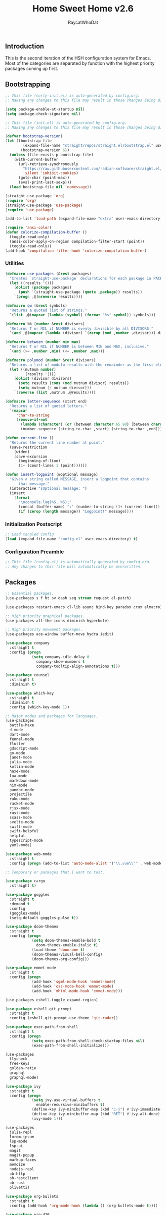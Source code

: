 #+TITLE: Home Sweet Home v2.6
#+AUTHOR: RaycatWhoDat
#+STARTUP: showall
#+PROPERTY: header-args :tangle config.el

** Introduction
This is the second iteration of the HSH configuration system for
Emacs. Most of the categories are separated by function with the
highest priority packages coming up first.

** Bootstrapping
#+BEGIN_SRC emacs-lisp :tangle early-init.el
  ;; This file (early-init.el) is auto-generated by config.org.
  ;; Making any changes to this file may result in those changes being discarded.

  (setq package-enable-at-startup nil)
  (setq package-check-signature nil)

#+END_SRC

#+BEGIN_SRC emacs-lisp :tangle init.el
  ;; This file (init.el) is auto-generated by config.org.
  ;; Making any changes to this file may result in those changes being discarded.

  (defvar bootstrap-version)
  (let ((bootstrap-file
          (expand-file-name "straight/repos/straight.el/bootstrap.el" user-emacs-directory))
         (bootstrap-version 6))
    (unless (file-exists-p bootstrap-file)
      (with-current-buffer
        (url-retrieve-synchronously
          "https://raw.githubusercontent.com/radian-software/straight.el/develop/install.el"
          'silent 'inhibit-cookies)
        (goto-char (point-max))
        (eval-print-last-sexp)))
    (load bootstrap-file nil 'nomessage))

  (straight-use-package 'org)
  (require 'org)
  (straight-use-package 'use-package)
  (require 'use-package)
  
  (add-to-list 'load-path (expand-file-name "extra" user-emacs-directory))

  (require 'ansi-color)
  (defun colorize-compilation-buffer ()
    (toggle-read-only)
    (ansi-color-apply-on-region compilation-filter-start (point))
    (toggle-read-only))
  (add-hook 'compilation-filter-hook 'colorize-compilation-buffer)
#+END_SRC

*** Utilities
#+BEGIN_SRC emacs-lisp :tangle init.el
  (defmacro use-packages (&rest packages)
    "Creates `straight-use-package` declarations for each package in PACKAGES."
    (let ((results '()))
      (dolist (package packages)
        (push `(straight-use-package (quote ,package)) results))
      `(progn ,@(nreverse results))))

  (defmacro qw (&rest symbols)
    "Returns a quoted list of strings."
    `(list ,@(mapcar (lambda (symbol) (format "%s" symbol)) symbols)))

  (defmacro %% (number &rest divisors)
    "Returns T or NIL if NUMBER is evenly divisible by all DIVISORS."
    `(and ,@(mapcar (lambda (divisor) `(zerop (mod ,number ,divisor))) divisors)))

  (defmacro between (number min max)
    "Returns T or NIL if NUMBER is between MIN and MAX, inclusive."
    `(and (>= ,number ,min) (<= ,number ,max)))

  (defmacro polymod (number &rest divisors)
    "Returns a list of modulo results with the remainder as the first element."
    (let ((mutnum number)
           (results '()))
      (dolist (divisor divisors)
        (setq results (cons (mod mutnum divisor) results))
        (setq mutnum (/ mutnum divisor)))
      `(reverse (list ,mutnum ,@results))))

  (defmacro letter-sequence (start end)
    "Returns a list of quoted letters."
    `(mapcar
       'char-to-string
       (remove-if-not
         (lambda (character) (or (between character 65 90) (between character 97 122)))
         (number-sequence (string-to-char ,start) (string-to-char ,end)))))

  (defun current-line ()
    "Returns the current line number at point."
    (save-restriction
      (widen)
      (save-excursion
        (beginning-of-line)
        (1+ (count-lines 1 (point))))))

  (defun insert-logpoint (&optional message)
    "Given a string called MESSAGE, insert a logpoint that contains
        that message."
    (interactive "sOptional message: ")
    (insert
      (format
        "\nconsole.log(%S, %S);"
        (concat (buffer-name) ":" (number-to-string (1+ (current-line))) ":")
        (if (zerop (length message)) "Logpoint!" message))))
#+END_SRC

*** Initialization Postscript
#+BEGIN_SRC emacs-lisp :tangle init.el
  ;; Load tangled config
  (load (expand-file-name "config.el" user-emacs-directory) t)
#+END_SRC

*** Configuration Preamble
#+BEGIN_SRC emacs-lisp
  ;; This file (config.el) is automatically generated by config.org.
  ;; Any changes to this file will automatically be overwritten.
#+END_SRC

** Packages
#+BEGIN_SRC emacs-lisp
  ;; Essential packages.
  (use-packages s f ht ov dash seq stream request el-patch)

  (use-packages restart-emacs cl-lib async bind-key paradox crux elmacro)

  ;; High priority graphical packages.
  (use-packages all-the-icons diminish hyperbole)

  ;; High priority movement packages.
  (use-packages ace-window buffer-move hydra iedit)

  (use-package company
    :straight t
    :config (progn
              (setq company-idle-delay 0
                company-show-numbers t
                company-tooltip-align-annotations t)))

  (use-package counsel
    :straight t
    :diminish t)

  (use-package which-key
    :straight t
    :diminish t
    :config (which-key-mode 1))

  ;; Major modes and packages for languages.
  (use-packages
    battle-haxe
    d-mode
    dart-mode
    fennel-mode
    flutter
    gdscript-mode
    go-mode
    janet-mode
    julia-mode
    kotlin-mode
    haxe-mode
    lua-mode
    markdown-mode
    nim-mode
    pandoc-mode
    projectile
    raku-mode
    racket-mode
    rjsx-mode
    rust-mode
    ssass-mode
    svelte-mode
    swift-mode
    swift-helpful
    helpful
    typescript-mode
    yaml-mode)

  (use-package web-mode
    :straight t
    :config (progn (add-to-list 'auto-mode-alist '("\\.vue\\'" . web-mode))))

  ;; Temporary or packages that I want to test.

  (use-package cargo
    :straight t)

  (use-package goggles
    :straight t
    :demand t
    :config
    (goggles-mode)
    (setq-default goggles-pulse t))

  (use-package doom-themes
    :straight t
    :config (progn
              (setq doom-themes-enable-bold t
                doom-themes-enable-italic t)
              (load-theme 'doom-one t)
              (doom-themes-visual-bell-config)
              (doom-themes-org-config)))

  (use-package emmet-mode
    :straight t
    :config (progn
              (add-hook 'sgml-mode-hook 'emmet-mode)
              (add-hook 'css-mode-hook 'emmet-mode)
              (add-hook 'mhtml-mode-hook 'emmet-mode)))

  (use-packages eshell-toggle expand-region)

  (use-package eshell-git-prompt
    :straight t
    :config (eshell-git-prompt-use-theme 'git-radar))

  (use-package exec-path-from-shell
    :straight t
    :config (progn
              (setq exec-path-from-shell-check-startup-files nil)
              (exec-path-from-shell-initialize)))

  (use-packages 
    flycheck
    free-keys
    golden-ratio
    graphql
    graphql-mode)

  (use-package ivy
    :straight t
    :config (progn
              (setq ivy-use-virtual-buffers t
                enable-recursive-minibuffers t)
              (define-key ivy-minibuffer-map (kbd "C-j") #'ivy-immediate-done)
              (define-key ivy-minibuffer-map (kbd "RET") #'ivy-alt-done)
              (ivy-mode 1)))

  (use-packages
    julia-repl
    lorem-ipsum
    lsp-mode
    lsp-ui
    magit
    magit-popup
    markup-faces
    memoize
    nodejs-repl
    ob-http
    ob-restclient
    ob-rust
    olivetti)

  (use-package org-bullets
    :straight t
    :config (add-hook 'org-mode-hook (lambda () (org-bullets-mode t))))

  (use-package org-d20
    :straight t)
  (use-package org-present
    :straight t
    :config (progn
              (add-hook 'org-present-mode-hook
                (lambda ()
                  (org-present-big)
                  (org-display-inline-images)
                  (org-present-hide-cursor)
                  (org-present-read-only)))
              (add-hook 'org-present-mode-quit-hook
                (lambda ()
                  (org-present-small)
                  (org-remove-inline-images)
                  (org-present-show-cursor)
                  (org-present-read-write)))))

  (use-package pdf-tools
    :straight t)
  (use-package perspective
    :straight t
    :config (setq persp-suppress-no-prefix-key-warning t))

  (use-packages
    quelpa
    redacted
    request
    restclient)

  (use-package rich-minority
    :straight t
    :config (progn (setq rm-whitelist
                     (format "^ \\(%s\\)$"
                       (mapconcat #'identity '() "\\|")))
              (rich-minority-mode 1)))

  (use-packages rmsbolt sly)

  (use-package smart-mode-line
    :straight t
    :config (progn
              (setq sml/no-confirm-load-theme t
                sml/theme 'respectful)
              (sml/setup)))

  (use-package undo-tree
    :straight t
    :diminish t
    :config (progn
              (setq undo-tree-visualizer-diff t
                undo-tree-visualizer-timestamps t
                undo-tree-enable-undo-in-region nil)
              (global-undo-tree-mode 1)))

  (use-packages
    unicode-escape
    spinner
    stream
    sudo-edit
    swiper
    tide
    transient
    transpose-frame
    with-editor
    yasnippet)

  (straight-use-package 'tree-sitter)
  (straight-use-package 'tree-sitter-langs)
  (require 'tree-sitter)
  (require 'tree-sitter-langs)

  (straight-use-package '(tsi :type git :host github :repo "orzechowskid/tsi.el"))
  (require 'tsi-typescript)
  (require 'tsi-json)

  ;; Diminish forms.
  (diminish 'jiggle-mode)
  (diminish 'auto-revert-mode)
  (diminish 'visual-line-mode)
  (diminish 'undo-tree-mode)
  (diminish 'abbrev-mode)
  (diminish 'ivy-mode)
  (diminish 'which-key-mode)
#+END_SRC

** Configuration
*** Org Babel
#+BEGIN_SRC emacs-lisp
  ;; All the org-babel-languages.
  (setq loaded-languages '(emacs-lisp js rust shell http))

  (when (boundp 'org-babel-raku-wrapper)
    (setq loaded-languages (append loaded-languages '(raku))))

  ;; Build the org-babel-load-languages list.
  ;; This uses `loaded-languages' which should be set.
  (let ((language-list '()))
    (dolist (language loaded-languages language-list)
      (add-to-list 'language-list (cons language t) t))
    (org-babel-do-load-languages 'org-babel-load-languages language-list))
#+END_SRC

*** Keybindings (Hydras)
#+BEGIN_SRC emacs-lisp
  (defhydra hsh-applications (:color blue)
    "

    HSH/Applications
    ================

    _k_: Paradox
    _u_: Undo Tree

    "
    ("k" paradox-list-packages nil)
    ("u" undo-tree-visualize nil))

  (defhydra hsh-buffers (:color blue)
    "

    HSH/Buffers
    ===========

          _C-p_/_<up>_                   _b_: Find Buffers
   _C-b_/_<left>_      _C-f_/_<right>_       _d_: Kill This Buffer
         _C-n_/_<down>_                  _D_: Kill Other Buffers
                                     _s_: Switch to *scratch*

                                     _RET_: Cancel

    "
    ("RET" nil nil)
    ("<up>" buf-move-up nil :color red)
    ("<down>" buf-move-down nil :color red)
    ("<left>" buf-move-left nil :color red)
    ("<right>" buf-move-right nil :color red)
    ("C-p" buf-move-up nil :color red)
    ("C-n" buf-move-down nil :color red)
    ("C-b" buf-move-left nil :color red)
    ("C-f" buf-move-right nil :color red)
    ("b" ivy-switch-buffer nil)
    ("d" kill-this-buffer nil)
    ("D" shortcuts/kill-other-buffers nil)
    ("s" shortcuts/switch-to-scratch-buffer nil))

  (defhydra hsh-config (:color blue)
    "

    HSH/Config
    ==========

    _i_: Bootstrapping
    _o_: Config Org

    "
    ("i" shortcuts/edit-elisp-init-file nil)
    ("o" shortcuts/edit-org-init-file nil))

  (defhydra hsh-eval (:color blue)
    "

    HSH/Eval
    ========

    _s_: Replace last sexp

    "
    ("s" crux-eval-and-replace nil))

  (defhydra hsh-files (:color blue)
    "

    HSH/Files
    =========

    _f_: Find File
    _p_: [Project]
    _w_: Write File
    _R_: Revert Buffer

    "
    ("w" write-file nil)
    ("p" hsh-project/body nil)
    ("f" counsel-find-file nil)
    ("R" revert-buffer nil))

  (defhydra hsh-git (:color blue)
    "

    HSH/Git
    =======

    _b_: Forward Blame         _d_: Diff Unstaged
    _q_: Back Blame            _D_: Diff Staged

    _g_: Dispatch Popup     _f_: Find File
    _s_: Status

    "
    ("b" magit-blame nil)
    ("q" magit-blame-quit nil)
    ("g" magit-dispatch-popup nil)
    ("s" magit-status nil)
    ("f" magit-find-file nil)
    ("d" magit-diff-unstaged nil)
    ("D" magit-diff-staged nil))

  (defhydra hsh-jump-to (:color blue)
    "

    HSH/Jump To
    ===========

    _m_: Minibuffer

    "
    ("m" shortcuts/switch-to-minibuffer nil))

  (defhydra hsh-insertion (:color blue)
    "

    HSH/Insertion
    =============

    Lipsum                  Utilities
    ------                  ---------
    _p_: Paragraph            _l_: Logpoint
    _s_: Sentence

    "
    ("l" insert-logpoint nil)
    ("p" lorem-ipsum-insert-paragraphs nil)
    ("s" lorem-ipsum-insert-sentences nil))

  (defhydra hsh-narrowing (:color blue)
    "

    HSH/Narrowing
    =============

    _f_: To Function
    _r_: To Region
    _w_: Widen

    "
    ("f" narrow-to-defun nil)
    ("r" narrow-to-region nil)
    ("w" widen nil))

  (defhydra hsh-org-clock (:color blue)
    "

    HSH/Org/Clock
    =============

    _i_: Clock In
    _o_: Clock Out
    _r_: Report
    _t_: Timestamp

    "
    ("i" org-clock-in nil)
    ("o" org-clock-out nil)
    ("r" org-clock-report nil)
    ("t" org-time-stamp nil))

  (defhydra hsh-org (:color blue)
    "

    HSH/Org
    =======

    _c_: [Clock]
    _o_: Capture
    _t_: Todo

    "
    ("c" hsh-org-clock/body nil :exit t)
    ("o" org-capture nil)
    ("t" org-todo nil))

  (defhydra hsh-project (:color blue)
    "

    HSH/Project
    ===========

    _f_: Find File

    "
    ("f" projectile-find-file nil))

  (defhydra hsh-quit (:color blue)
    "

    HSH/Quit
    ========

    _q_: Save and Quit
    _r_: Restart

    "
    ("q" save-buffers-kill-emacs nil)
    ("r" restart-emacs nil))

  (defhydra hsh-registers-resume (:color blue)
    "

    HSH/Registers-Resume
    ====================

    Registers           Resume
    ---------           ------
    _y_: Kill Ring      _r_: Ivy Resume

    "
    ("r" ivy-resume nil)
    ("y" counsel-yank-pop nil))

  (defhydra hsh-search (:color blue)
    "

    HSH/Search
    ==========

    Rg
    --
    _f_: Files

    "

    ("f" counsel-rg nil))

  (defhydra hsh-windows (:color blue)
    "

    HSH/Windows
    ===========

      _w_: Golden Ratio
      _d_: Delete This Window
      _D_: Delete Other Windows
      _s_: Horiz. Split
      _v_: Vert. Split

    "
    ("w" golden-ratio nil)
    ("d" delete-window nil)
    ("D" delete-other-windows nil)
    ("s" split-window-below nil)
    ("v" split-window-right nil))

  (defhydra hsh-perspective (:color blue)
    "

    HSH/Perspective
    ===============

      _s_: Switch Perspective
      _a_: Add Buffer to Perspective
      _k_: Remove Buffer from Perspective
      _r_: Rename Perspective
      _d_: Delete Perspective

    "
    ("s" persp-switch nil)
    ("a" persp-add-buffer nil)
    ("k" persp-remove-buffer nil)
    ("r" persp-rename nil)
    ("d" persp-kill nil))
#+END_SRC

*** HSH Leader Hydra
#+BEGIN_SRC emacs-lisp
  (defhydra hsh-leader (:color blue)
    "

    Home Sweet Home
    ===============
    _a_: [Applications]      _g_: [Git]              _p_: [Perspective]
    _b_: [Buffers]           _j_: [Jump To]          _q_: [Quit]
    _c_: [Config]            _i_: [Insertion]        _r_: [Registers/Resume]
    _e_: [Eval]              _n_: [Narrowing]        _s_: [Search]
    _f_: [Files]             _o_: [Org]              _w_: [Windows]

    _C-;_: M-x
    _-_: Eshell, _=_: Full Shell

    "
    ("a" hsh-applications/body nil)
    ("b" hsh-buffers/body nil)
    ("c" hsh-config/body nil)
    ("e" hsh-eval/body nil)
    ("f" hsh-files/body nil)
    ("g" hsh-git/body nil)
    ("j" hsh-jump-to/body nil)
    ("i" hsh-insertion/body nil)
    ("n" hsh-narrowing/body nil)
    ("o" hsh-org/body nil)
    ("p" hsh-perspective/body nil)
    ("q" hsh-quit/body nil)
    ("r" hsh-registers-resume/body nil)
    ("s" hsh-search/body nil)
    ("w" hsh-windows/body nil)
    ("C-;" counsel-M-x nil)
    ("C-g" (message "Cancelled HSH.") nil :exit t)
    ("-" eshell-toggle nil)
    ("=" settings/open-shell nil)
    ("TAB" shortcuts/alternate-buffers nil))
#+END_SRC

*** Keybindings (Global)
#+BEGIN_SRC emacs-lisp
  (global-unset-key (kbd "C-z"))
  (global-unset-key (kbd "<f2> <f2>"))
  (global-unset-key (kbd "C-x C-z"))
  (global-unset-key (kbd "C-'"))
  (global-unset-key (kbd "s-m"))

  (global-set-key (kbd "C-SPC") 'shortcuts/select-entire-line)
  (global-set-key (kbd "C-x 2") 'shortcuts/split-vertically-and-rebalance)
  (global-set-key (kbd "C-x 3") 'shortcuts/split-horizontally-and-rebalance)
  (global-set-key (kbd "C-x 9") 'golden-ratio)
  (global-set-key (kbd "C-x k") 'kill-this-buffer)
  (global-set-key (kbd "C-c n") 'make-frame)
  (global-set-key (kbd "C-s") 'swiper)
  (global-set-key (kbd "s-\\") 'hippie-expand)
  (global-set-key (kbd "M-x") 'counsel-M-x)
  (global-set-key (kbd "M-y") 'counsel-yank-pop)
  (global-set-key (kbd "C-x C-b") 'ibuffer)
  (global-set-key (kbd "C-x o") 'ace-window)
  (global-set-key (kbd "C-=") 'er/expand-region)
  (global-set-key (kbd "M-z") 'zap-up-to-char)
  (global-set-key (kbd "M-Z") 'zap-to-char)
  (global-set-key (kbd "C-<left>") 'previous-buffer)
  (global-set-key (kbd "C-<right>") 'next-buffer)

  ;; Crux commands
  (global-set-key (kbd "C-c d") 'crux-duplicate-current-line-or-region)
  (global-set-key (kbd "C-c o") 'crux-open-with)
  (global-set-key (kbd "C-c n") 'crux-cleanup-buffer-or-region)

  (global-set-key (kbd "C-\'") 'comment-dwim)
  (global-set-key (kbd "C-;") 'hsh-leader/body)
  (global-set-key (kbd "C-.") 'iedit-mode)

  (global-set-key (kbd "<f5>") 'compile)
  (global-set-key (kbd "<f6>") 'shortcuts/save-and-recompile)
  (global-set-key (kbd "<f7>") 'shortcuts/save-and-recompile-in-place)
  (global-set-key (kbd "<f8>") 'counsel-mark-ring)

  (global-set-key (kbd "C-M-x") 'transpose-frame)

  (global-set-key (kbd "«") 'hippie-expand)
  (global-set-key (kbd "∑") 'kill-ring-save)

  (autoload 'zap-up-to-char "misc"
    "Kill up to, but not including ARGth occurrence of CHAR.

      \(fn arg char)"
    'interactive)
#+END_SRC

*** User-defined variables
#+BEGIN_SRC emacs-lisp
  (setq *user-config-file* "home-sweet-home.org")
#+END_SRC

*** User-defined functions
#+BEGIN_SRC emacs-lisp
  (defun eshell/clear ()
    (let ((inhibit-read-only t))
      (erase-buffer)))

  (defun eshell/d (&rest args)
    "Open Dired here."
    (dired (pop args)))

  (defun eshell/ff (&rest args)
    "Find file."
    (find-file (pop args)))

  (defun eshell/ffo (&rest args)
    "Find find in other window."
    (find-file-other-window (pop args)))

  (defun settings/open-shell ()
    "Opens a shell."
    (interactive)
    (ansi-term "/bin/zsh" "zsh"))

  (defun shortcuts/find-file-in-emacs-d (file)
    "This finds FILE in the .emacs.d directory."
    (find-file (concat user-emacs-directory file)))

  (defun shortcuts/edit-elisp-init-file ()
    "Opens init.el in the current window."
    (interactive)
    (shortcuts/find-file-in-emacs-d "init.el"))

  (defun shortcuts/edit-org-init-file ()
    "Opens default-init.org in the current window."
    (interactive)
    (shortcuts/find-file-in-emacs-d *user-config-file*))

  (defun shortcuts/kill-this-buffer ()
    "Kill the current buffer."
    (interactive)
    (kill-buffer (current-buffer)))

  (defun shortcuts/switch-to-scratch-buffer ()
    "Switches to the scratch buffer on the current window."
    (interactive)
    (switch-to-buffer "*scratch*"))

  (defun shortcuts/alternate-buffers ()
    "Flip-flops the most recently used buffers."
    (interactive)
    (switch-to-buffer (other-buffer (current-buffer) 1)))

  (defun shortcuts/switch-to-minibuffer ()
    "Switch to minibuffer window."
    (interactive)
    (if (active-minibuffer-window)
      (select-window (active-minibuffer-window))
      (error "Minibuffer is not active")))

  (defun shortcuts/kill-other-buffers ()
    "Kill all other buffers."
    (interactive)
    (mapc 'kill-buffer (delq (current-buffer) (buffer-list)))
    (delete-other-windows)
    (message "Deleted all other buffers!"))

  (defun shortcuts/save-and-recompile ()
    "Saves all files with changes and compiles."
    (interactive)
    (save-some-buffers 1)
    (recompile))

  (defun shortcuts/save-and-recompile-in-place ()
    "Saves all files with changes and compiles."
    (interactive)
    (save-some-buffers 1)
    (save-window-excursion
      (recompile)))

  (defun shortcuts/split-vertically-and-rebalance ()
    "Splits the window vertically and rebalances all windows."
    (interactive)
    (split-window-below)
    (balance-windows))

  (defun shortcuts/split-horizontally-and-rebalance ()
    "Splits the window horizontally and rebalances all windows."
    (interactive)
    (split-window-right)
    (balance-windows))

  (defun shortcuts/select-entire-line ()
    "Selects the entire line."
    (interactive)
    (end-of-line)
    (set-mark (line-beginning-position)))
#+END_SRC
** Quality of Life
#+BEGIN_SRC emacs-lisp
  (require 'ls-lisp)

  (setq-default indent-tabs-mode nil
    auto-hscroll-mode nil)

  (setq backup-by-copying t
    backup-directory-alist `(("." . ,(concat user-emacs-directory "backups")))
    tramp-backup-directory-alist backup-directory-alist
    delete-old-versions t
    kept-new-versions 3
    kept-old-versions 2
    version-control t
    vc-cvs-stay-local nil
    undo-tree-auto-save-history nil)

  (defun save-all ()
    (interactive)
    (save-some-buffers t))

  (add-hook 'focus-out-hook 'save-all)

  (setq org-mode-startup-message "")
  (setq x-select-enable-clipboard t)

  (fset 'yes-or-no-p 'y-or-n-p)

  (setq confirm-kill-emacs 'y-or-n-p)
  (setq dired-listing-switches "-alh")

  ;; Supposedly, this fixes some weirdness with the mark's behavior.
  (when (fboundp 'delete-selection-mode)
    (delete-selection-mode t))

  (when (fboundp 'winner-mode)
    (winner-mode 1))

  (setq org-modules '(org-habit
                       org-irc
                       org-eval
                       org-expiry
                       org-interactive-query
                       org-man
                       org-collector
                       org-panel))

  (setq network-security-level 'low)

  (setenv "PAGER" "cat")
  (setenv "EDITOR" "emacsclient")

  (setcar (nthcdr 2 org-emphasis-regexp-components) " \t\r\n\"")
  (org-set-emph-re 'org-emphasis-regexp-components org-emphasis-regexp-components)

  (add-hook 'term-exec-hook (lambda ()
                              (let* ((buff (current-buffer))
                                      (proc (get-buffer-process buff)))
                                (lexical-let ((buff buff))
                                  (set-process-sentinel proc (lambda (process event)
                                                               (if (string= event "finished\n")
                                                                 (kill-buffer buff))))))))

  (setq frame-title-format
    '((:eval (if (buffer-file-name)
               (abbreviate-file-name (buffer-file-name))
               "%b"))))

  (setq hippie-expand-try-functions-list '(try-expand-dabbrev
                                            try-expand-dabbrev-all-buffers
                                            try-expand-dabbrev-from-kill
                                            try-complete-file-name-partially
                                            try-complete-file-name
                                            try-expand-all-abbrevs
                                            try-expand-list
                                            try-expand-line
                                            try-complete-lisp-symbol-partially
                                            try-complete-lisp-symbol))

  ;; For the dark menu bar.
  (add-to-list 'default-frame-alist '(ns-transparent-titlebar . t))
  (add-to-list 'default-frame-alist '(ns-appearance . dark))

  (when (fboundp 'menu-bar-mode) (menu-bar-mode 0))
  (when (fboundp 'tool-bar-mode) (tool-bar-mode 0))
  (when (fboundp 'scroll-bar-mode) (scroll-bar-mode 0))
  (when (fboundp 'display-time-mode) (display-time-mode t))

  ;; (setq deactivate-mark nil)
  (setq auto-window-vscroll nil)
  (setq transient-mark-mode t)

  ;; I prefer Iosevka Term, but it can be replaced with something else.
  ;; Recommended alternatives: mononoki, Pragmata Pro, Deja Vu Sans Mono
  (let ((font-family "Iosevka Term"))
    (when (find-font (font-spec :name font-family))
      (set-face-attribute 'default nil :family font-family :width 'normal :height 160 :underline nil :weight 'normal)))

  (setq comint-scroll-to-bottom-on-input t
    comint-scroll-to-bottom-on-output nil
    create-lockfiles nil
    disabled-command-function nil
    display-time-24hr-format t
    eshell-error-if-no-glob t
    eshell-hist-ignoredups t
    eshell-list-files-after-cd nil
    eshell-ls-initial-args "-alh"
    eshell-prefer-lisp-functions nil
    eshell-save-history-on-exit t
    eshell-scroll-to-bottom-on-input t
    eshell-scroll-to-bottom-on-output nil
    gc-cons-threshold 50000000
    inhibit-startup-message t
    initial-major-mode 'fundamental-mode
    initial-scratch-message org-mode-startup-message
    js-indent-level 2
    typescript-indent-level 2
    kill-whole-line t
    large-file-warning-threshold 100000000
    load-prefer-newer t
    ls-lisp-use-insert-directory-program nil
    next-line-add-newlines t
    org-checkbox-hierarchical-statistics nil
    org-clock-idle-time 10
    org-confirm-babel-evaluate nil
    sentence-end-double-space nil
    use-dialog-box nil
    visible-bell t)

  (defun setup-tide-mode ()
    (interactive)
    (tide-setup)
    (setq flycheck-check-syntax-automatically '(idle-change save mode-enabled))
    (setq flycheck-idle-change-delay 0.2)
    (flycheck-mode 1)
    (eldoc-mode 1)
    (tide-hl-identifier-mode 1)
    (company-mode 1))

  (when (fboundp 'persp-mode) (persp-mode 1))

  (add-hook 'html-mode-hook
    (lambda ()
      ;; Default indentation is usually 2 spaces, changing to 4.
      (set (make-local-variable 'sgml-basic-offset) 4)))

  (add-hook 'java-mode-hook (lambda ()
                              (setq c-basic-offset 4
                                tab-width 4
                                indent-tabs-mode t)))

  (add-hook 'before-save-hook 'tide-format-before-save)
  (add-hook 'typescript-mode-hook #'setup-tide-mode)

  ;; Trigger completion immediately.
  (setq company-idle-delay 0)

  ;; Number the candidates (use M-1, M-2 etc to select completions).
  (setq company-show-numbers t)

  ;; Use the tab-and-go frontend.
  ;; Allows TAB to select and complete at the same time.
  (company-tng-configure-default)
  (setq company-frontends
    '(company-tng-frontend
       company-pseudo-tooltip-frontend
       company-echo-metadata-frontend))

  (setq counsel-rg-base-command "rg -i -M 120 --no-heading --line-number --color never %s .")
  (setq lisp-indent-offset 2)

  (setq org-support-shift-select t)
  (setq ivy-use-selectable-prompt t)
  (setq org-duration-format (quote h:mm))
#+END_SRC

** Dotfiles/Scripts
#+BEGIN_SRC shell :tangle ~/.zshrc
  # The following lines were added by compinstall
  zstyle :compinstall filename "$HOME/.zshrc"

  autoload -Uz compinit
  compinit
  # End of lines added by compinstall

  [ -s "$NVM_DIR/nvm.sh" ] && \. "$NVM_DIR/nvm.sh"  # This loads nvm
  [ -s "$NVM_DIR/bash_completion" ] && \. "$NVM_DIR/bash_completion"  # This loads nvm bash_completion

  source "$HOME/minimal.zsh"
  source "$HOME/poloniex/aws-auth-scripts/aws-auth.sh"

  export DISPLAY=$(cat /etc/resolv.conf | grep nameserver | awk '{print $2; exit;}'):0.0
#+END_SRC

#+BEGIN_SRC shell :tangle ~/.zshenv
  # Lines configured by zsh-newuser-install
  HISTFILE=~/.histfile
  HISTSIZE=1000
  SAVEHIST=1000
  bindkey -e
  # End of lines configured by zsh-newuser-install

  export PATH="$HOME/.nimble/bin:$PATH"
  export PATH="/usr/lib/dart/bin:$PATH"
  export PATH="$HOME/flutter/flutter/bin:$PATH"
  export PATH="$HOME/.raku/bin:$PATH"
  export PATH="$CEDEV/bin:$PATH"
  export PATH="$HOME/.local/bin:$PATH"
  export PATH="$HOME/Library/Python/3.7/lib/python/site-packages:$PATH"
  export PATH="$HOME/Library/Python/3.8/bin:$PATH"
  export PATH="$HOME/Library/Python/3.8/lib/python/site-packages:$PATH"
  export PATH="/opt/ActiveTcl-8.6/bin:$PATH"
  export PATH="$DENO_INSTALL/bin:$PATH"
  export PATH=$(pyenv root)/shims:$PATH
  export PATH="/opt/homebrew/opt/openjdk@11/bin:$PATH"

  export AWS_SDK_LOAD_CONFIG=true
  export NVM_DIR="$HOME/.nvm"
  export MONO_GAC_PREFIX="/usr/local"
  export LD_LIBRARY_PATH="/usr/local/lib"
  export PKG_CONFIG_PATH="/usr/lib/x86_64-linux-gnu:/usr/local/lib/x86_64-linux-gnu/pkgconfig:/usr/local/lib/pkgconfig:/usr/local/share/pkgconfig:/usr/lib/x86_64-linux-gnu/pkgconfig:/usr/lib/pkgconfig:/usr/share/pkgconfig"
  export HAXE_STD_PATH="/usr/local/lib/haxe/std"
  export CEDEV="$HOME/Desktop/CEDev"
  export CPLUS_INCLUDE_PATH="/usr/include/c++/8:/usr/include/x86_64-linux-gnu/c++/8"
  export DENO_INSTALL="$HOME/.deno"
  export EDITOR="/Applications/Emacs.app/Contents/MacOS/Emacs"
  eval "$(~/.rakubrew/bin/rakubrew init Zsh)"
#+END_SRC

#+BEGIN_SRC shell :tangle ~/minimal.zsh
  # Global settings
  MNML_OK_COLOR="${MNML_OK_COLOR:-2}"
  MNML_ERR_COLOR="${MNML_ERR_COLOR:-1}"

  MNML_USER_CHAR="${MNML_USER_CHAR:-λ}"
  MNML_INSERT_CHAR="${MNML_INSERT_CHAR:-›}"
  MNML_NORMAL_CHAR="${MNML_NORMAL_CHAR:-·}"
  MNML_ELLIPSIS_CHAR="${MNML_ELLIPSIS_CHAR:-..}"
  MNML_BGJOB_MODE=${MNML_BGJOB_MODE:-4}

  [ "${+MNML_PROMPT}" -eq 0 ] && MNML_PROMPT=(mnml_ssh mnml_pyenv mnml_status mnml_keymap)
  [ "${+MNML_RPROMPT}" -eq 0 ] && MNML_RPROMPT=('mnml_cwd 2 0' mnml_git)
  [ "${+MNML_INFOLN}" -eq 0 ] && MNML_INFOLN=(mnml_err mnml_jobs mnml_uhp mnml_files)

  [ "${+MNML_MAGICENTER}" -eq 0 ] && MNML_MAGICENTER=(mnml_me_dirs mnml_me_ls mnml_me_git)

  # Components
  function mnml_status {
      local okc="$MNML_OK_COLOR"
      local errc="$MNML_ERR_COLOR"
      local uchar="$MNML_USER_CHAR"

      local job_ansi="0"
      if [ -n "$(jobs | sed -n '$=')" ]; then
          job_ansi="$MNML_BGJOB_MODE"
      fi

      local err_ansi="$MNML_OK_COLOR"
      if [ "$MNML_LAST_ERR" != "0" ]; then
          err_ansi="$MNML_ERR_COLOR"
      fi

      printf '%b' "%{\e[$job_ansi;3${err_ansi}m%}%(!.#.$uchar)%{\e[0m%}"
  }

  function mnml_keymap {
      local kmstat="$MNML_INSERT_CHAR"
      [ "$KEYMAP" = 'vicmd' ] && kmstat="$MNML_NORMAL_CHAR"
      printf '%b' "$kmstat"
  }

  function mnml_cwd {
      local echar="$MNML_ELLIPSIS_CHAR"
      local segments="${1:-2}"
      local seg_len="${2:-0}"

      local _w="%{\e[0m%}"
      local _g="%{\e[38;5;244m%}"

      if [ "$segments" -le 0 ]; then
          segments=0
      fi
      if [ "$seg_len" -gt 0 ] && [ "$seg_len" -lt 4 ]; then
          seg_len=4
      fi
      local seg_hlen=$((seg_len / 2 - 1))

      local cwd="%${segments}~"
      cwd="${(%)cwd}"
      cwd=("${(@s:/:)cwd}")

      local pi=""
      for i in {1..${#cwd}}; do
          pi="$cwd[$i]"
          if [ "$seg_len" -gt 0 ] && [ "${#pi}" -gt "$seg_len" ]; then
              cwd[$i]="${pi:0:$seg_hlen}$_w$echar$_g${pi: -$seg_hlen}"
          fi
      done

      printf '%b' "$_g${(j:/:)cwd//\//$_w/$_g}$_w"
  }

  function mnml_git {
      local statc="%{\e[0;3${MNML_OK_COLOR}m%}" # assume clean
      local bname="$(git rev-parse --abbrev-ref HEAD 2> /dev/null)"

      if [ -n "$bname" ]; then
          if [ -n "$(git status --porcelain 2> /dev/null)" ]; then
              statc="%{\e[0;3${MNML_ERR_COLOR}m%}"
          fi
          printf '%b' "$statc$bname%{\e[0m%}"
      fi
  }

  function mnml_hg {
      local statc="%{\e[0;3${MNML_OK_COLOR}m%}" # assume clean
      local bname="$(hg branch 2> /dev/null)"
      if [ -n "$bname" ]; then
          if [ -n "$(hg status 2> /dev/null)" ]; then
              statc="%{\e[0;3${MNML_ERR_COLOR}m%}"
          fi
          printf '%b' "$statc$bname%{\e[0m%}"
      fi
  }

  function mnml_hg_no_color {
      # Assume branch name is clean
      local statc="%{\e[0;3${MNML_OK_COLOR}m%}"
      local bname=""
      # Defines path as current directory
      local current_dir=$PWD
      # While current path is not root path
      while [[ $current_dir != '/' ]]
      do
          if [[ -d "${current_dir}/.hg" ]]
          then
              if [[ -f "$current_dir/.hg/branch" ]]
              then
                  bname=$(<"$current_dir/.hg/branch")
              else
                  bname="default"
              fi
              printf '%b' "$statc$bname%{\e[0m%}"
              return;
          fi
          # Defines path as parent directory and keeps looking for :)
          current_dir="${current_dir:h}"
      done
  }

  function mnml_uhp {
      local _w="%{\e[0m%}"
      local _g="%{\e[38;5;244m%}"
      local cwd="%~"
      cwd="${(%)cwd}"

      printf '%b' "$_g%n$_w@$_g%m$_w:$_g${cwd//\//$_w/$_g}$_w"
  }

  function mnml_ssh {
      if [ -n "$SSH_CLIENT" ] || [ -n "$SSH_TTY" ]; then
          printf '%b' "$(hostname -s)"
      fi
  }

  function mnml_pyenv {
      if [ -n "$VIRTUAL_ENV" ]; then
          _venv="$(basename $VIRTUAL_ENV)"
          printf '%b' "${_venv%%.*}"
      fi
  }

  function mnml_err {
      local _w="%{\e[0m%}"
      local _err="%{\e[3${MNML_ERR_COLOR}m%}"

      if [ "${MNML_LAST_ERR:-0}" != "0" ]; then
          printf '%b' "$_err$MNML_LAST_ERR$_w"
      fi
  }

  function mnml_jobs {
      local _w="%{\e[0m%}"
      local _g="%{\e[38;5;244m%}"

      local job_n="$(jobs | sed -n '$=')"
      if [ "$job_n" -gt 0 ]; then
          printf '%b' "$_g$job_n$_w&"
      fi
  }

  function mnml_files {
      local _w="%{\e[0m%}"
      local _g="%{\e[38;5;244m%}"

      local a_files="$(ls -1A | sed -n '$=')"
      local v_files="$(ls -1 | sed -n '$=')"
      local h_files="$((a_files - v_files))"

      local output="${_w}[$_g${v_files:-0}"
      if [ "${h_files:-0}" -gt 0 ]; then
          output="$output $_w($_g$h_files$_w)"
      fi
      output="$output${_w}]"

      printf '%b' "$output"
  }

  # Magic enter functions
  function mnml_me_dirs {
      local _w="\e[0m"
      local _g="\e[38;5;244m"

      if [ "$(dirs -p | sed -n '$=')" -gt 1 ]; then
          local stack="$(dirs)"
          echo "$_g${stack//\//$_w/$_g}$_w"
      fi
  }

  function mnml_me_ls {
      if [ "$(uname)" = "Darwin" ] && ! ls --version &> /dev/null; then
          COLUMNS=$COLUMNS CLICOLOR_FORCE=1 ls -C -G -F
      else
          ls -C -F --color="always" -w $COLUMNS
      fi
  }

  function mnml_me_git {
      git -c color.status=always status -sb 2> /dev/null
  }

  # Wrappers & utils
  # join outpus of components
  function _mnml_wrap {
      local -a arr
      arr=()
      local cmd_out=""
      local cmd
      for cmd in ${(P)1}; do
          cmd_out="$(eval "$cmd")"
          if [ -n "$cmd_out" ]; then
              arr+="$cmd_out"
          fi
      done

      printf '%b' "${(j: :)arr}"
  }

  # expand string as prompt would do
  function _mnml_iline {
      echo "${(%)1}"
  }

  # display magic enter
  function _mnml_me {
      local -a output
      output=()
      local cmd_out=""
      local cmd
      for cmd in $MNML_MAGICENTER; do
          cmd_out="$(eval "$cmd")"
          if [ -n "$cmd_out" ]; then
              output+="$cmd_out"
          fi
      done
      printf '%b' "${(j:\n:)output}" | less -XFR
  }

  # capture exit status and reset prompt
  function _mnml_zle-line-init {
      MNML_LAST_ERR="$?" # I need to capture this ASAP
      zle reset-prompt
  }

  # redraw prompt on keymap select
  function _mnml_zle-keymap-select {
      zle reset-prompt
  }

  # draw infoline if no command is given
  function _mnml_buffer-empty {
      if [ -z "$BUFFER" ]; then
          _mnml_iline "$(_mnml_wrap MNML_INFOLN)"
          _mnml_me
          zle redisplay
      else
          zle accept-line
      fi
  }

  # properly bind widgets
  # see: https://github.com/zsh-users/zsh-syntax-highlighting/blob/1f1e629290773bd6f9673f364303219d6da11129/zsh-syntax-highlighting.zsh#L292-L356
  function _mnml_bind_widgets() {
      zmodload zsh/zleparameter

      local -a to_bind
      to_bind=(zle-line-init zle-keymap-select buffer-empty)

      typeset -F SECONDS
      local zle_wprefix=s$SECONDS-r$RANDOM

      local cur_widget
      for cur_widget in $to_bind; do
          case "${widgets[$cur_widget]:-""}" in
              user:_mnml_*);;
              user:*)
                  zle -N $zle_wprefix-$cur_widget ${widgets[$cur_widget]#*:}
                  eval "_mnml_ww_${(q)zle_wprefix}-${(q)cur_widget}() { _mnml_${(q)cur_widget}; zle ${(q)zle_wprefix}-${(q)cur_widget} }"
                  zle -N $cur_widget _mnml_ww_$zle_wprefix-$cur_widget
                  ;;
              ,*)
                  zle -N $cur_widget _mnml_$cur_widget
                  ;;
          esac
      done
  }

  # Setup
  autoload -U colors && colors
  setopt prompt_subst

  PROMPT='$(_mnml_wrap MNML_PROMPT) '
  RPROMPT='$(_mnml_wrap MNML_RPROMPT)'

  _mnml_bind_widgets

  bindkey -M main  "^M" buffer-empty
  bindkey -M vicmd "^M" buffer-empty
#+END_SRC
